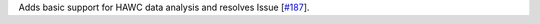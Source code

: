 Adds basic support for HAWC data analysis and resolves Issue [`#187 <https://github.com/chaimain/asgardpy/issues/187>`_].
